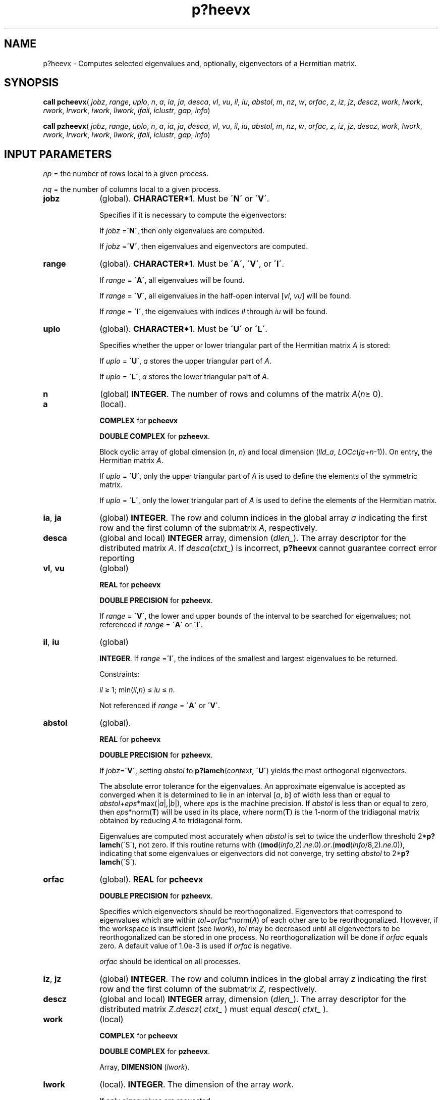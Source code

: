 .\" Copyright (c) 2002 \- 2008 Intel Corporation
.\" All rights reserved.
.\"
.TH p?heevx 3 "Intel Corporation" "Copyright(C) 2002 \- 2008" "Intel(R) Math Kernel Library"
.SH NAME
p?heevx \- Computes selected eigenvalues and, optionally, eigenvectors of a Hermitian matrix.
.SH SYNOPSIS
.PP
\fBcall pcheevx\fR( \fIjobz\fR, \fIrange\fR, \fIuplo\fR, \fIn\fR, \fIa\fR, \fIia\fR, \fIja\fR, \fIdesca\fR, \fIvl\fR, \fIvu\fR, \fIil\fR, \fIiu\fR, \fIabstol\fR, \fIm\fR, \fInz\fR, \fIw\fR, \fIorfac\fR, \fIz\fR, \fIiz\fR, \fIjz\fR, \fIdescz\fR, \fIwork\fR, \fIlwork\fR, \fIrwork\fR, \fIlrwork\fR, \fIiwork\fR, \fIliwork\fR, \fIifail\fR, \fIiclustr\fR, \fIgap\fR, \fIinfo\fR)
.PP
\fBcall pzheevx\fR( \fIjobz\fR, \fIrange\fR, \fIuplo\fR, \fIn\fR, \fIa\fR, \fIia\fR, \fIja\fR, \fIdesca\fR, \fIvl\fR, \fIvu\fR, \fIil\fR, \fIiu\fR, \fIabstol\fR, \fIm\fR, \fInz\fR, \fIw\fR, \fIorfac\fR, \fIz\fR, \fIiz\fR, \fIjz\fR, \fIdescz\fR, \fIwork\fR, \fIlwork\fR, \fIrwork\fR, \fIlrwork\fR, \fIiwork\fR, \fIliwork\fR, \fIifail\fR, \fIiclustr\fR, \fIgap\fR, \fIinfo\fR)
.SH INPUT PARAMETERS
.PP
\fInp\fR = the number of rows local to a given process. 
.PP
\fInq\fR = the number of columns local to a given process. 
.TP 10
\fBjobz\fR
.NL
(global). \fBCHARACTER*1\fR. Must be \fB\'N\'\fR or \fB\'V\'\fR. 
.IP
Specifies if it is necessary to compute the eigenvectors: 
.IP
If \fIjobz\fR =\fB\'N\'\fR, then only eigenvalues are computed. 
.IP
If \fIjobz\fR =\fB\'V\'\fR, then eigenvalues and eigenvectors are computed.
.TP 10
\fBrange\fR
.NL
(global). \fBCHARACTER*1\fR. Must be \fB\'A\'\fR, \fB\'V\'\fR, or \fB\'I\'\fR. 
.IP
If \fIrange\fR = \fB\'A\'\fR, all eigenvalues will be found. 
.IP
If \fIrange\fR = \fB\'V\'\fR, all eigenvalues in the half-open interval [\fIvl\fR, \fIvu\fR] will be found. 
.IP
If \fIrange\fR = \fB\'I\'\fR, the eigenvalues with indices \fIil\fR through \fIiu\fR will be found. 
.TP 10
\fBuplo\fR
.NL
(global). \fBCHARACTER*1\fR. Must be \fB\'U\'\fR or \fB\'L\'\fR.
.IP
Specifies whether the upper or lower triangular part of the Hermitian matrix \fIA\fR is stored: 
.IP
If \fIuplo\fR = \fB\'U\'\fR, \fIa\fR stores the upper triangular part of \fIA\fR. 
.IP
If \fIuplo\fR = \fB\'L\'\fR, \fIa\fR stores the lower triangular part of \fIA\fR.
.TP 10
\fBn\fR
.NL
(global) \fBINTEGER\fR. The number of rows and columns of the matrix \fIA\fR(\fIn\fR\(>= 0). 
.TP 10
\fBa\fR
.NL
(local). 
.IP
\fBCOMPLEX\fR for \fBpcheevx\fR
.IP
\fBDOUBLE COMPLEX\fR for \fBpzheevx\fR. 
.IP
Block cyclic array of global dimension (\fIn\fR, \fIn\fR) and local dimension (\fIlld\(ula\fR, \fILOC\fR\fIc\fR(\fIja\fR+\fIn\fR-1)). On entry, the Hermitian matrix \fIA\fR. 
.IP
If \fIuplo\fR = \fB\'U\'\fR, only the upper triangular part of \fIA\fR is used to define the elements of the symmetric matrix. 
.IP
If \fIuplo\fR = \fB\'L\'\fR, only the lower triangular part of \fIA\fR is used to define the elements of the Hermitian matrix. 
.TP 10
\fBia\fR, \fBja\fR
.NL
(global) \fBINTEGER\fR.  The row and column indices in the global array \fIa\fR indicating the first row and the first column of the submatrix \fIA\fR, respectively.
.TP 10
\fBdesca\fR
.NL
(global and local) \fBINTEGER\fR array, dimension (\fIdlen\(ul\fR).  The array descriptor for the distributed matrix \fIA\fR. If \fIdesca\fR(\fIctxt\(ul\fR) is incorrect,\fB p?heevx\fR cannot guarantee correct error reporting
.TP 10
\fBvl\fR, \fBvu\fR
.NL
(global)
.IP
\fBREAL\fR for \fBpcheevx\fR
.IP
\fBDOUBLE PRECISION\fR for \fBpzheevx\fR. 
.IP
If \fIrange\fR = \fB\'V\'\fR, the lower and upper bounds of the interval to be searched for eigenvalues; not referenced if \fIrange\fR = \fB\'A\'\fR or \fB\'I\'\fR.
.TP 10
\fBil\fR, \fBiu\fR
.NL
(global)
.IP
\fBINTEGER\fR. If \fIrange\fR =\fB\'I\'\fR, the indices of the smallest and largest eigenvalues to be returned. 
.IP
Constraints: 
.IP
\fIil\fR \(>= 1; min(\fIil\fR,\fIn\fR) \(<= \fIiu\fR \(<= \fIn\fR.
.IP
Not referenced if \fIrange\fR = \fB\'A\'\fR or \fB\'V\'\fR.
.TP 10
\fBabstol\fR
.NL
(global). 
.IP
\fBREAL\fR for \fBpcheevx\fR
.IP
\fBDOUBLE PRECISION\fR for \fBpzheevx\fR. 
.IP
If \fIjobz\fR=\fB\'V\'\fR, setting \fIabstol\fR to \fBp?lamch\fR(\fIcontext\fR, \fB\'U\'\fR) yields the most orthogonal eigenvectors. 
.IP
The absolute error tolerance for the eigenvalues. An approximate eigenvalue is accepted as converged when it is determined to lie in an interval [\fIa\fR, \fIb\fR] of width less than or equal to \fIabstol\fR+\fIeps\fR*max(|\fIa\fR|,|\fIb\fR|), where \fIeps\fR is the machine precision. If \fIabstol\fR is less than or equal to zero, then \fIeps\fR*norm(\fBT\fR) will be used in its place, where norm(\fBT\fR) is the 1-norm of the tridiagonal matrix obtained by reducing \fIA\fR to tridiagonal form. 
.IP
Eigenvalues are computed most accurately when \fIabstol\fR is set to twice the underflow threshold 2*\fBp?lamch\fR(\'S\'), not zero. If this routine returns with ((\fBmod\fR(\fIinfo\fR,2).\fIne\fR.0).\fIor\fR.(\fBmod\fR(\fIinfo\fR/8,2).\fIne\fR.0)), indicating that some eigenvalues or eigenvectors did not converge, try setting \fIabstol\fR to 2*\fBp?lamch\fR(\'S\'). 
.TP 10
\fBorfac\fR
.NL
(global). \fBREAL\fR for \fBpcheevx\fR
.IP
\fBDOUBLE PRECISION\fR for \fBpzheevx\fR. 
.IP
Specifies which eigenvectors should be reorthogonalized. Eigenvectors that correspond to eigenvalues which are within \fItol\fR=\fIorfac\fR*norm(\fIA\fR) of each other are to be reorthogonalized. However, if the workspace is insufficient (see \fIlwork\fR), \fItol\fR may be decreased until all eigenvectors to be reorthogonalized can be stored in one process. No reorthogonalization will be done if \fIorfac\fR equals zero. A default value of 1.0e-3 is used if \fIorfac\fR is negative. 
.IP
\fIorfac\fR should be identical on all processes. 
.TP 10
\fBiz\fR, \fBjz\fR
.NL
(global) \fBINTEGER\fR.  The row and column indices in the global array \fIz\fR indicating the first row and the first column of the submatrix \fIZ\fR, respectively.
.TP 10
\fBdescz\fR
.NL
(global and local) \fBINTEGER\fR array, dimension (\fIdlen\(ul\fR).  The array descriptor for the distributed matrix \fIZ\fR.\fIdescz\fR( \fIctxt\(ul\fR ) must equal \fIdesca\fR( \fIctxt\(ul\fR ).
.TP 10
\fBwork\fR
.NL
(local)
.IP
\fBCOMPLEX\fR for \fBpcheevx\fR
.IP
\fBDOUBLE COMPLEX\fR for \fBpzheevx\fR. 
.IP
Array, \fBDIMENSION\fR (\fIlwork\fR). 
.TP 10
\fBlwork\fR
.NL
(local). \fBINTEGER\fR. The dimension of the array \fIwork\fR. 
.IP
If only eigenvalues are requested: 
.IP
\fIlwork\fR\(>=\fIn\fR + \fBmax\fR(\fInb\fR*(\fInp\fR0 + 1), 3)
.IP
If eigenvectors are requested: 
.IP
\fIlwork\fR\(>=\fIn\fR + (\fInp\fR0+\fImq\fR0+\fInb\fR)*\fInb\fR
.IP
with \fInq\fR0 = \fBnumroc\fR(\fInn\fR, \fInb\fR, 0, 0, \fBNPCOL\fR).
.IP
\fIlwork\fR\(>= 5*\fIn\fR + \fBmax\fR(5*\fInn\fR, \fInp\fR0*\fImq\fR0+2*\fInb\fR*\fInb\fR) + \fBiceil\fR(\fIneig\fR, \fBNPROW\fR*\fBNPCOL\fR)*\fInn\fR
.IP
For optimal performance, greater workspace is needed, that is
.IP
\fIlwork\fR\(>=\fBmax\fR(\fIlwork\fR, \fInhetrd\(ullwork\fR) 
.IP
where \fIlwork\fR is as defined above, and \fInhetrd\(ullwork\fR =  \fIn\fR + 2*(\fIanb\fR+1)*(4*\fInps\fR+2) + (\fInps\fR+1)*\fInps\fR
.IP
\fIictxt\fR = \fIdesca\fR(\fIctxt\(ul\fR)
.IP
\fIanb\fR = \fBpjlaenv\fR(\fIictxt\fR, 3, \'\fBpchettrd\fR\', \fB\'L\fR\', 0, 0, 0, 0)
.IP
\fIsqnpc\fR = \fIsqrt\fR(\fIdble\fR(\fBNPROW\fR * \fBNPCOL\fR))
.IP
\fInps\fR = \fBmax\fR(\fBnumroc\fR(\fIn\fR, 1, 0, 0, \fIsqnpc\fR), 2*\fIanb\fR)
.IP
If \fIlwork\fR = -1, then \fIlwork\fR is global input and a workspace query is assumed; the routine only calculates the size required for optimal performance for all work arrays. Each of these values is returned in the first entry of the corresponding work arrays, and no error message is issued by \fBpxerbla\fR. 
.TP 10
\fBrwork\fR
.NL
(local)
.IP
\fBREAL\fR for \fBpcheevx\fR
.IP
\fBDOUBLE PRECISION\fR for \fBpzheevx\fR. 
.IP
Workspace array, \fBDIMENSION\fR (\fIlrwork\fR). 
.TP 10
\fBlrwork\fR
.NL
(local) \fBINTEGER\fR. The dimension of the array \fIwork\fR. 
.IP
See below for definitions of variables used to define \fIlwork\fR. 
.IP
If no eigenvectors are requested (\fIjobz\fR = \fB\'N\'\fR),  then \fIlrwork\fR\(>= 5*\fInn\fR+4*\fIn.\fR
.IP
If eigenvectors are requested (\fIjobz\fR = \fB\'V\'\fR),  then the amount of workspace required to guarantee that all eigenvectors are computed is: 
.IP
\fIlrwork\fR\(>= 4*\fIn\fR + \fBmax\fR(5*\fInn\fR, \fInp\fR0*\fImq\fR0+2*\fInb\fR*\fInb\fR) + \fBiceil\fR(\fIneig\fR, \fBNPROW\fR*\fBNPCOL\fR)*\fInn\fR
.IP
The computed eigenvectors may not be orthogonal if the minimal workspace is supplied and \fIorfac\fR is too small. If you want to guarantee orthogonality (at the cost of potentially poor performance) you should add the following values to \fIlrwork\fR:
.IP
(\fIclustersize\fR-1)*\fIn\fR,
.IP
where \fIclustersize\fR is the number of eigenvalues in the largest cluster, where a cluster is defined as a set of close eigenvalues: 
.IP
{\fIw\fR(\fIk\fR),..., \fIw\fR(\fIk\fR+\fIclustersize\fR-1)|\fIw\fR(\fIj\fR+1) \(<= \fIw\fR(\fIj\fR)+\fIorfac\fR*2*norm(\fIA\fR)}. 
.IP
Variable definitions: 
.IP
\fIneig\fR = number of eigenvectors requested;
.IP
\fInb\fR = \fIdesca\fR(\fImb\(ul\fR) = \fIdesca\fR(\fInb\(ul\fR) = \fIdescz\fR(\fImb\(ul\fR) = \fIdescz\fR(\fInb\(ul\fR); 
.IP
\fInn\fR = \fBmax\fR(\fIn\fR, \fBNB\fR, 2); 
.IP
\fIdesca\fR(\fIrsrc\(ul\fR) = \fIdesca\fR(\fInb\(ul\fR) = \fIdescz\fR(\fIrsrc\(ul\fR) = \fIdescz\fR(\fIcsrc\(ul\fR) = 0; 
.IP
\fInp\fR0 = \fBnumroc\fR(\fInn\fR, \fInb\fR, 0, 0, \fBNPROW\fR);
.IP
\fImq\fR0 = \fBnumroc\fR(\fBmax\fR(\fIneig\fR, \fInb\fR, 2), \fInb\fR, 0, 0, \fBNPCOL\fR);
.IP
\fBiceil\fR(\fIx\fR, \fIy\fR) is a ScaLAPACK function returning ceiling(\fIx\fR/\fIy\fR) 
.IP
When \fIlrwork\fR is too small: 
.IP
If \fIlwork\fR is too small to guarantee orthogonality, \fBp?heevx\fR attempts to maintain orthogonality in the clusters with the smallest spacing between the eigenvalues. If \fIlwork\fR is too small to compute all the eigenvectors requested, no computation is performed and \fIinfo\fR= -23 is returned. Note that when \fIrange\fR=\fB\'V\'\fR, \fBp?heevx\fR does not know how many eigenvectors are requested until the eigenvalues are computed. Therefore, when \fIrange\fR=\fB\'V\'\fR and as long as \fIlwork\fR is large enough to allow \fBp?heevx\fR  to compute the eigenvalues, \fBp?heevx\fR will compute the eigenvalues and as many eigenvectors as it can.
.IP
Relationship between workspace, orthogonality and performance: 
.IP
If \fIclustersize\fR \(>= \fIn\fR/\fIsqrt\fR(\fBNPROW\fR*\fBNPCOL\fR), then providing enough space to compute all the eigenvectors orthogonally will cause serious degradation in performance. In the limit (that is, \fIclustersize\fR = \fIn\fR-1)\fBp?stein\fR will perform no better than \fB?stein\fR on 1 processor. 
.IP
For \fIclustersize\fR = \fIn\fR/\fIsqrt\fR(\fBNPROW\fR*\fBNPCOL\fR) reorthogonalizing all eigenvectors will increase the total execution time by a factor of 2 or more. 
.IP
For \fIclustersize\fR>\fIn\fR/\fIsqrt\fR(\fBNPROW\fR*\fBNPCOL\fR) execution time will grow as the square of the cluster size, all other factors remaining equal and assuming enough workspace. Less workspace means less reorthogonalization but faster execution. 
.IP
If \fIlwork\fR = -1, then \fIlwork\fR is global input and a workspace query is assumed; the routine only calculates the size required for optimal performance for all work arrays. Each of these values is returned in the first entry of the corresponding work arrays, and no error message is issued by \fBpxerbla\fR. 
.TP 10
\fBiwork\fR
.NL
(local) \fBINTEGER\fR. Workspace array.
.TP 10
\fBliwork\fR
.NL
(local) \fBINTEGER\fR, dimension of \fIiwork\fR. 
.IP
\fIliwork\fR \(>= 6*\fInnp\fR
.IP
Where: \fInnp\fR = \fBmax\fR(\fIn\fR, \fBNPROW\fR*\fBNPCOL\fR+1, 4)
.IP
If \fIliwork\fR = -1, then \fIliwork\fR is global input and a workspace query is assumed; the routine only calculates the minimum and optimal size for all work arrays. Each of these values is returned in the first entry of the corresponding work array, and no error message is issued by \fBpxerbla\fR.
.SH OUTPUT PARAMETERS

.TP 10
\fBa\fR
.NL
On exit, the lower triangle (if \fIuplo\fR = \fB\'L\'\fR), or the upper triangle (if \fIuplo\fR = \fB\'U\'\fR) of \fIA\fR, including the diagonal, is overwritten. 
.TP 10
\fBm\fR
.NL
(global) \fBINTEGER\fR. The total number of eigenvalues found; 0 \(<= \fIm\fR \(<=  \fIn\fR.
.TP 10
\fBnz\fR
.NL
(global) \fBINTEGER\fR. Total number of eigenvectors computed. 0 \(<= \fInz\fR \(<= \fIm\fR. 
.IP
The number of columns of \fIz\fR that are filled. 
.IP
If \fIjobz\fR \(!= \fB\'V\'\fR, \fInz\fR is not referenced. 
.IP
If \fIjobz\fR = \fB\'V\'\fR, \fInz\fR = \fIm\fR unless the user supplies insufficient space and \fBp?heevx\fR is not able to detect this before beginning computation. To get all the eigenvectors requested, the user must supply both sufficient space to hold the eigenvectors in \fIz\fR (\fIm\fR.\fIle\fR.\fIdescz\fR(\fIn\(ul\fR)) and sufficient workspace to compute them. (See \fIlwork\fR). \fBp?heevx\fR is always able to detect insufficient space without computation unless \fIrange\fR.\fIeq\fR.\fB\'V\'\fR. 
.TP 10
\fBw\fR
.NL
(global). 
.IP
\fBREAL\fR for \fBpcheevx\fR
.IP
\fBDOUBLE PRECISION\fR for \fBpzheevx\fR.
.IP
Array, \fBDIMENSION\fR (\fIn\fR). The first \fIm\fR elements contain the selected eigenvalues in ascending order.
.TP 10
\fBz\fR
.NL
(local). 
.IP
\fBCOMPLEX\fR for \fBpcheevx\fR
.IP
\fBDOUBLE COMPLEX\fR for \fBpzheevx\fR.
.IP
Array, global dimension (\fIn\fR, \fIn\fR), local dimension (\fIlld\(ulz\fR, \fILOCc\fR(\fIjz\fR+\fIn\fR-1)).
.IP
If \fIjobz\fR =\fB\'V\'\fR, then on normal exit the first \fIm\fR columns of \fIz\fR contain the orthonormal eigenvectors of the matrix corresponding to the selected eigenvalues. If an eigenvector fails to converge, then that column of \fIz\fR contains the latest approximation to the eigenvector, and the index of the eigenvector is returned in \fIifail\fR. 
.IP
If \fIjobz\fR = \fB\'N\'\fR, then \fIz\fR is not referenced. 
.TP 10
\fIwork\fR(1)
.NL
On exit, returns workspace adequate workspace to allow optimal performance. 
.TP 10
\fBrwork\fR
.NL
(local).
.IP
\fBREAL\fR for \fBpcheevx\fR
.IP
\fBDOUBLE PRECISION\fR for \fBpzheevx\fR.
.IP
Array, \fBDIMENSION\fR (\fIlrwork\fR). On return, \fIrwork(1\fR) contains the optimal amount of workspace required for efficient execution. 
.IP
If \fIjobz\fR=\fB\'N\'\fR\fIrwork(1\fR) = optimal amount of workspace required to compute eigenvalues efficiently. 
.IP
If \fIjobz\fR=\fB\'V\'\fR\fIrwork(1\fR) = optimal amount of workspace required to compute eigenvalues and eigenvectors efficiently with no guarantee on orthogonality. 
.IP
If \fIrange\fR=\fB\'V\'\fR, it is assumed that all eigenvectors may be required. 
.TP 10
\fIiwork\fR(1)
.NL
(local)
.IP
On return, \fIiwork\fR(1) contains the amount of integer workspace required.
.TP 10
\fBifail\fR
.NL
(global) \fBINTEGER\fR. 
.IP
Array, \fBDIMENSION\fR (\fIn\fR). 
.IP
If \fIjobz\fR =\fB\'V\'\fR, then on normal exit, the first \fIm\fR elements of \fIifail\fR are zero. If (\fBmod\fR(\fIinfo\fR,2).\fIne\fR.0) on exit, then \fIifail\fR contains the indices of the eigenvectors that failed to converge. 
.IP
If \fIjobz\fR = \fB\'N\'\fR, then \fIifail\fR is not referenced. 
.TP 10
\fBiclustr\fR
.NL
(global) \fBINTEGER\fR. 
.IP
Array, \fBDIMENSION\fR (2*\fBNPROW\fR*\fBNPCOL\fR). 
.IP
This array contains indices of eigenvectors corresponding to a cluster of eigenvalues that could not be reorthogonalized due to insufficient workspace (see \fIlwork\fR, \fIorfac\fR and \fIinfo\fR). Eigenvectors corresponding to clusters of eigenvalues indexed \fIiclustr\fR(2*\fIi\fR-1) to \fIiclustr\fR(2*\fIi\fR), could not be reorthogonalized due to lack of workspace. Hence the eigenvectors corresponding to these clusters may not be orthogonal. \fIiclustr\fR() is a zero terminated array. (\fIiclustr\fR(2*\fIk\fR).\fIne\fR.0. \fIand\fR. \fIiclustr\fR(2*\fIk\fR+1).\fIeq\fR.0) if and only if \fIk\fR is the number of clusters. \fIiclustr\fR is not referenced if \fIjobz\fR = \fB\'N\'\fR.
.TP 10
\fBgap\fR
.NL
(global)
.IP
\fBREAL\fR for \fBpcheevx\fR
.IP
\fBDOUBLE PRECISION\fR for \fBpzheevx\fR.
.IP
Array, \fBDIMENSION\fR(\fBNPROW\fR*\fBNPCOL\fR)
.IP
This array contains the gap between eigenvalues whose eigenvectors could not be reorthogonalized. The output values in this array correspond to the clusters indicated by the array \fIiclustr\fR. As a result, the dot product between eigenvectors corresponding to the \fIi\fR-th cluster may be as high as (\fIC\fR*\fIn\fR)/\fIgap\fR(\fIi\fR) where \fIC\fR is a small constant. 
.TP 10
\fBinfo\fR
.NL
(global) \fBINTEGER\fR. 
.IP
If \fIinfo\fR = 0, the execution is successful. 
.IP
If \fIinfo\fR < 0: 
.IP
If the \fIi\fR-th argument is an array and the \fIj\fR-entry had an illegal value, then \fIinfo\fR = -(\fIi\fR*100+\fIj\fR), if the \fIi\fR-th argument is a scalar and had an illegal value, then \fIinfo\fR = -\fIi\fR. 
.IP
If \fIinfo\fR> 0: 
.IP
If (\fBmod\fR(\fIinfo\fR,2).\fIne\fR.0), then one or more eigenvectors failed to converge. Their indices are stored in \fIifail\fR. Ensure \fIabstol\fR=2.0*\fBp?lamch\fR(\fB\'U\'\fR)
.IP
If (\fBmod\fR(\fIinfo\fR/2,2).\fIne\fR.0), then eigenvectors corresponding to one or more clusters of eigenvalues could not be reorthogonalized because of insufficient workspace.The indices of the clusters are stored in the array \fIiclustr\fR. 
.IP
If (\fBmod\fR(\fIinfo\fR/4,2).\fIne\fR.0), then space limit prevented \fBp?syevx\fR from computing all of the eigenvectors between \fIvl\fR and \fIvu\fR. The number of eigenvectors computed is returned in \fInz\fR. 
.IP
If (\fBmod\fR(\fIinfo\fR/8,2).\fIne\fR.0), then  failed to compute eigenvalues. Ensure \fIabstol\fR=2.0*\fBp?lamch\fR(\fB\'U\'\fR).
